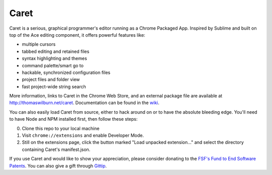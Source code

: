 Caret
=====

Caret is a serious, graphical programmer's editor running as a Chrome
Packaged App. Inspired by Sublime and built on top of the Ace editing
component, it offers powerful features like:

-  multiple cursors
-  tabbed editing and retained files
-  syntax highlighting and themes
-  command palette/smart go to
-  hackable, synchronized configuration files
-  project files and folder view
-  fast project-wide string search

More information, links to Caret in the Chrome Web Store, and an
external package file are available at http://thomaswilburn.net/caret.
Documentation can be found in the
`wiki <https://github.com/thomaswilburn/Caret/wiki>`__.

You can also easily load Caret from source, either to hack around on or
to have the absolute bleeding edge. You'll need to have Node and NPM
installed first, then follow these steps:

0. Clone this repo to your local machine
1. Visit ``chrome://extensions`` and enable Developer Mode.
2. Still on the extensions page, click the button marked "Load unpacked
   extension..." and select the directory containing Caret's
   manifest.json.

If you use Caret and would like to show your appreciation, please
consider donating to the `FSF's Fund to End Software
Patents <http://endsoftwarepatents.org/donate>`__. You can
also give a gift through
`Gittip <https://www.gittip.com/thomaswilburn/>`__.

